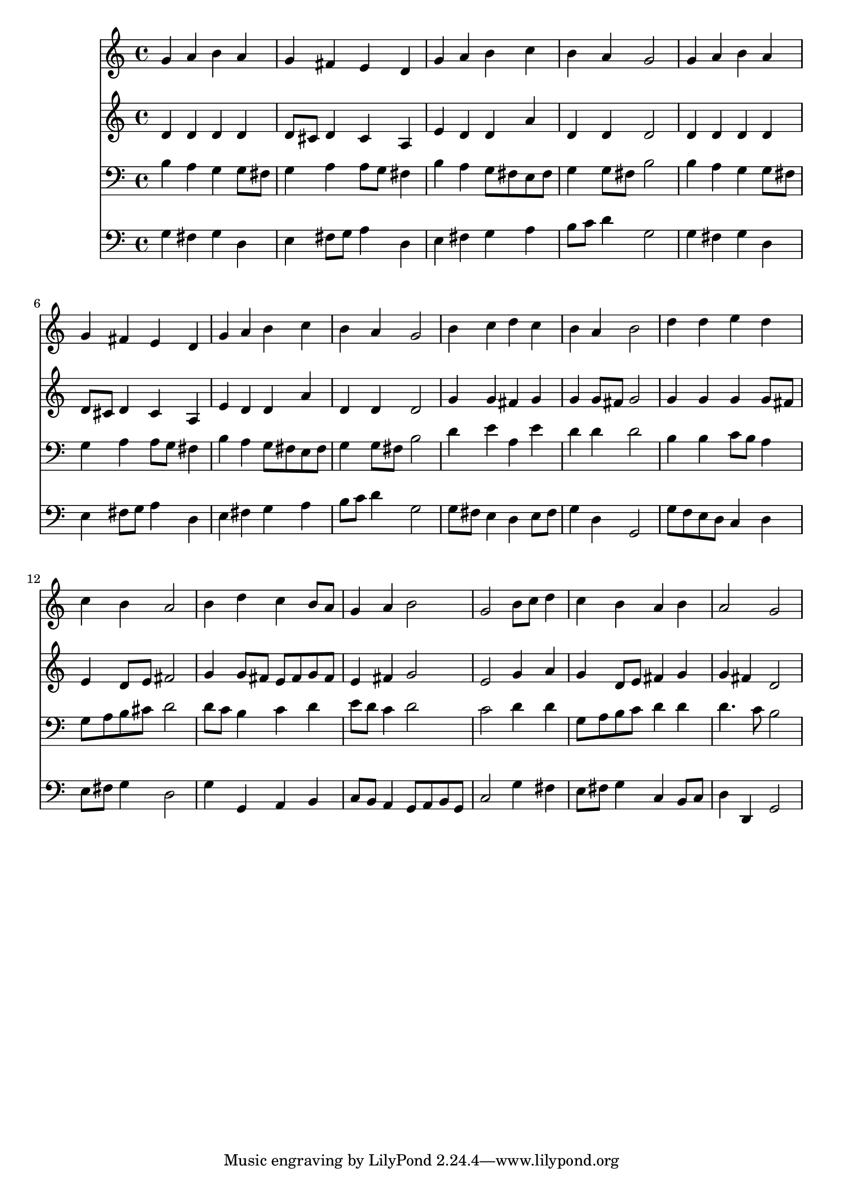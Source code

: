 % Lily was here -- automatically converted by /usr/local/lilypond/usr/bin/midi2ly from 003206b_.mid
\version "2.10.0"


trackAchannelA =  {
  
  \time 4/4 
  

  \key g \major
  
  \tempo 4 = 96 
  
}

trackA = <<
  \context Voice = channelA \trackAchannelA
>>


trackBchannelA = \relative c {
  
  % [SEQUENCE_TRACK_NAME] Instrument 1
  g''4 a b a |
  % 2
  g fis e d |
  % 3
  g a b c |
  % 4
  b a g2 |
  % 5
  g4 a b a |
  % 6
  g fis e d |
  % 7
  g a b c |
  % 8
  b a g2 |
  % 9
  b4 c d c |
  % 10
  b a b2 |
  % 11
  d4 d e d |
  % 12
  c b a2 |
  % 13
  b4 d c b8 a |
  % 14
  g4 a b2 |
  % 15
  g b8 c d4 |
  % 16
  c b a b |
  % 17
  a2 g |
  % 18
  
}

trackB = <<
  \context Voice = channelA \trackBchannelA
>>


trackCchannelA =  {
  
  % [SEQUENCE_TRACK_NAME] Instrument 2
  
}

trackCchannelB = \relative c {
  d'4 d d d |
  % 2
  d8 cis d4 cis a |
  % 3
  e' d d a' |
  % 4
  d, d d2 |
  % 5
  d4 d d d |
  % 6
  d8 cis d4 cis a |
  % 7
  e' d d a' |
  % 8
  d, d d2 |
  % 9
  g4 g fis g |
  % 10
  g g8 fis g2 |
  % 11
  g4 g g g8 fis |
  % 12
  e4 d8 e fis2 |
  % 13
  g4 g8 fis e fis g fis |
  % 14
  e4 fis g2 |
  % 15
  e g4 a |
  % 16
  g d8 e fis4 g |
  % 17
  g fis d2 |
  % 18
  
}

trackC = <<
  \context Voice = channelA \trackCchannelA
  \context Voice = channelB \trackCchannelB
>>


trackDchannelA =  {
  
  % [SEQUENCE_TRACK_NAME] Instrument 3
  
}

trackDchannelB = \relative c {
  b'4 a g g8 fis |
  % 2
  g4 a a8 g fis4 |
  % 3
  b a g8 fis e fis |
  % 4
  g4 g8 fis b2 |
  % 5
  b4 a g g8 fis |
  % 6
  g4 a a8 g fis4 |
  % 7
  b a g8 fis e fis |
  % 8
  g4 g8 fis b2 |
  % 9
  d4 e a, e' |
  % 10
  d d d2 |
  % 11
  b4 b c8 b a4 |
  % 12
  g8 a b cis d2 |
  % 13
  d8 c b4 c d |
  % 14
  e8 d c4 d2 |
  % 15
  c d4 d |
  % 16
  g,8 a b c d4 d |
  % 17
  d4. c8 b2 |
  % 18
  
}

trackD = <<

  \clef bass
  
  \context Voice = channelA \trackDchannelA
  \context Voice = channelB \trackDchannelB
>>


trackEchannelA =  {
  
  % [SEQUENCE_TRACK_NAME] Instrument 4
  
}

trackEchannelB = \relative c {
  g'4 fis g d |
  % 2
  e fis8 g a4 d, |
  % 3
  e fis g a |
  % 4
  b8 c d4 g,2 |
  % 5
  g4 fis g d |
  % 6
  e fis8 g a4 d, |
  % 7
  e fis g a |
  % 8
  b8 c d4 g,2 |
  % 9
  g8 fis e4 d e8 fis |
  % 10
  g4 d g,2 |
  % 11
  g'8 f e d c4 d |
  % 12
  e8 fis g4 d2 |
  % 13
  g4 g, a b |
  % 14
  c8 b a4 g8 a b g |
  % 15
  c2 g'4 fis |
  % 16
  e8 fis g4 c, b8 c |
  % 17
  d4 d, g2 |
  % 18
  
}

trackE = <<

  \clef bass
  
  \context Voice = channelA \trackEchannelA
  \context Voice = channelB \trackEchannelB
>>


\score {
  <<
    \context Staff=trackB \trackB
    \context Staff=trackC \trackC
    \context Staff=trackD \trackD
    \context Staff=trackE \trackE
  >>
}
